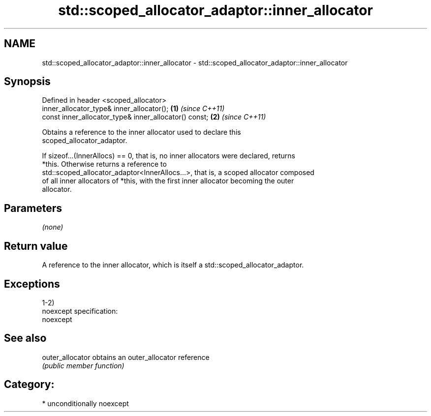 .TH std::scoped_allocator_adaptor::inner_allocator 3 "Nov 16 2016" "2.1 | http://cppreference.com" "C++ Standard Libary"
.SH NAME
std::scoped_allocator_adaptor::inner_allocator \- std::scoped_allocator_adaptor::inner_allocator

.SH Synopsis
   Defined in header <scoped_allocator>
   inner_allocator_type& inner_allocator();             \fB(1)\fP \fI(since C++11)\fP
   const inner_allocator_type& inner_allocator() const; \fB(2)\fP \fI(since C++11)\fP

   Obtains a reference to the inner allocator used to declare this
   scoped_allocator_adaptor.

   If sizeof...(InnerAllocs) == 0, that is, no inner allocators were declared, returns
   *this. Otherwise returns a reference to
   std::scoped_allocator_adaptor<InnerAllocs...>, that is, a scoped allocator composed
   of all inner allocators of *this, with the first inner allocator becoming the outer
   allocator.

.SH Parameters

   \fI(none)\fP

.SH Return value

   A reference to the inner allocator, which is itself a std::scoped_allocator_adaptor.

.SH Exceptions

   1-2)
   noexcept specification:
   noexcept

.SH See also

   outer_allocator obtains an outer_allocator reference
                   \fI(public member function)\fP

.SH Category:

     * unconditionally noexcept

